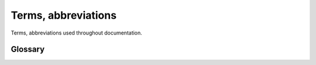 .. Copyright (c) 2024 Mario Mlačak, mmlacak@gmail.com
   Public Domain work, under CC0 1.0 Universal Public Domain Dedication. See LICENSING, COPYING files for details.

.. _lbl-terms-abbreviations:

Terms, abbreviations
====================

Terms, abbreviations used throughout documentation.

.. _lbl-terms-abbreviations-glossary:

Glossary
--------

.. glossary::

    AN
        Algebraic notation in general, usually refers to new notation.

    CAN
        Compatibility algebraic notation, as used in Classical Chess.

    XAN
        The long variation of new, extended notation.

    field
        Field is any square on a chessboard.

    position
        Position is pair of coordinates, used to address individual
        fields from chessboard origin.

    step
        Step is relative position, i.e. coordinate difference between
        two fields.
